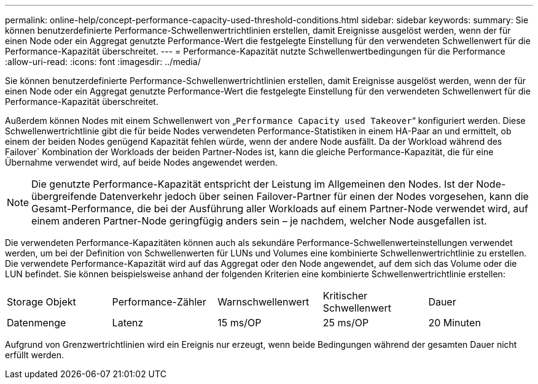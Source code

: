 ---
permalink: online-help/concept-performance-capacity-used-threshold-conditions.html 
sidebar: sidebar 
keywords:  
summary: Sie können benutzerdefinierte Performance-Schwellenwertrichtlinien erstellen, damit Ereignisse ausgelöst werden, wenn der für einen Node oder ein Aggregat genutzte Performance-Wert die festgelegte Einstellung für den verwendeten Schwellenwert für die Performance-Kapazität überschreitet. 
---
= Performance-Kapazität nutzte Schwellenwertbedingungen für die Performance
:allow-uri-read: 
:icons: font
:imagesdir: ../media/


[role="lead"]
Sie können benutzerdefinierte Performance-Schwellenwertrichtlinien erstellen, damit Ereignisse ausgelöst werden, wenn der für einen Node oder ein Aggregat genutzte Performance-Wert die festgelegte Einstellung für den verwendeten Schwellenwert für die Performance-Kapazität überschreitet.

Außerdem können Nodes mit einem Schwellenwert von „`Performance Capacity used Takeover`“ konfiguriert werden. Diese Schwellenwertrichtlinie gibt die für beide Nodes verwendeten Performance-Statistiken in einem HA-Paar an und ermittelt, ob einem der beiden Nodes genügend Kapazität fehlen würde, wenn der andere Node ausfällt. Da der Workload während des Failover` Kombination der Workloads der beiden Partner-Nodes ist, kann die gleiche Performance-Kapazität, die für eine Übernahme verwendet wird, auf beide Nodes angewendet werden.

[NOTE]
====
Die genutzte Performance-Kapazität entspricht der Leistung im Allgemeinen den Nodes. Ist der Node-übergreifende Datenverkehr jedoch über seinen Failover-Partner für einen der Nodes vorgesehen, kann die Gesamt-Performance, die bei der Ausführung aller Workloads auf einem Partner-Node verwendet wird, auf einem anderen Partner-Node geringfügig anders sein – je nachdem, welcher Node ausgefallen ist.

====
Die verwendeten Performance-Kapazitäten können auch als sekundäre Performance-Schwellenwerteinstellungen verwendet werden, um bei der Definition von Schwellenwerten für LUNs und Volumes eine kombinierte Schwellenwertrichtlinie zu erstellen. Die verwendete Performance-Kapazität wird auf das Aggregat oder den Node angewendet, auf dem sich das Volume oder die LUN befindet. Sie können beispielsweise anhand der folgenden Kriterien eine kombinierte Schwellenwertrichtlinie erstellen:

|===


| Storage Objekt | Performance-Zähler | Warnschwellenwert | Kritischer Schwellenwert | Dauer 


 a| 
Datenmenge
 a| 
Latenz
 a| 
15 ms/OP
 a| 
25 ms/OP
 a| 
20 Minuten

|===
Aufgrund von Grenzwertrichtlinien wird ein Ereignis nur erzeugt, wenn beide Bedingungen während der gesamten Dauer nicht erfüllt werden.
